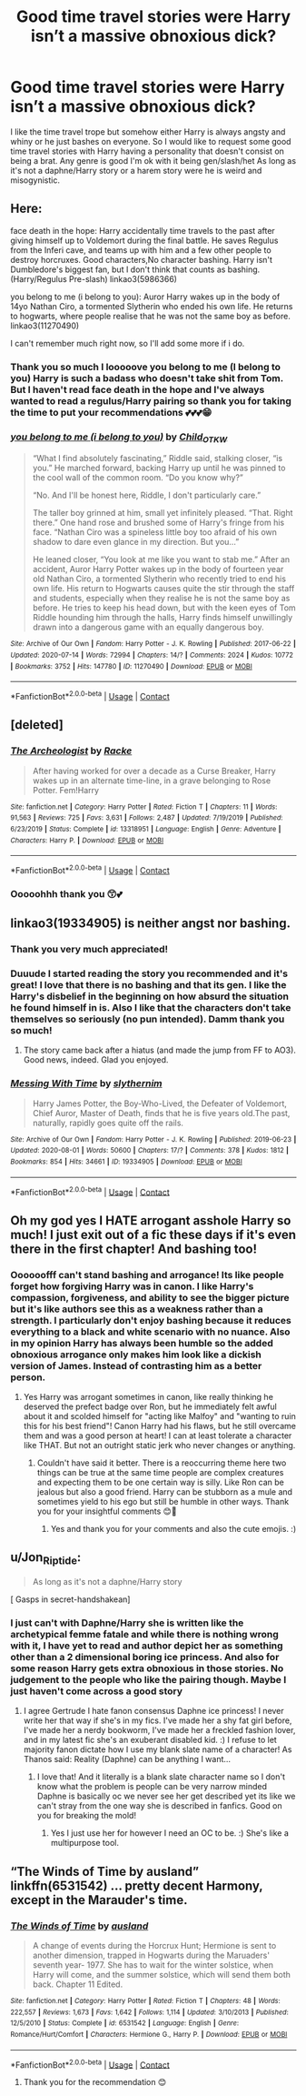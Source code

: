 #+TITLE: Good time travel stories were Harry isn’t a massive obnoxious dick?

* Good time travel stories were Harry isn’t a massive obnoxious dick?
:PROPERTIES:
:Author: gertrude-robinson
:Score: 10
:DateUnix: 1600292591.0
:DateShort: 2020-Sep-17
:FlairText: Request
:END:
I like the time travel trope but somehow either Harry is always angsty and whiny or he just bashes on everyone. So I would like to request some good time travel stories with Harry having a personality that doesn't consist on being a brat. Any genre is good I'm ok with it being gen/slash/het As long as it's not a daphne/Harry story or a harem story were he is weird and misogynistic.


** Here:

face death in the hope: Harry accidentally time travels to the past after giving himself up to Voldemort during the final battle. He saves Regulus from the Inferi cave, and teams up with him and a few other people to destroy horcruxes. Good characters,No character bashing. Harry isn't Dumbledore's biggest fan, but I don't think that counts as bashing. (Harry/Regulus Pre-slash) linkao3(5986366)

you belong to me (i belong to you): Auror Harry wakes up in the body of 14yo Nathan Ciro, a tormented Slytherin who ended his own life. He returns to hogwarts, where people realise that he was not the same boy as before. linkao3(11270490)

I can't remember much right now, so I'll add some more if i do.
:PROPERTIES:
:Author: AGullibleperson
:Score: 6
:DateUnix: 1600336093.0
:DateShort: 2020-Sep-17
:END:

*** Thank you so much I looooove you belong to me (I belong to you) Harry is such a badass who doesn't take shit from Tom. But I haven't read face death in the hope and I've always wanted to read a regulus/Harry pairing so thank you for taking the time to put your recommendations 💕💕💕😁
:PROPERTIES:
:Author: gertrude-robinson
:Score: 2
:DateUnix: 1600336264.0
:DateShort: 2020-Sep-17
:END:


*** [[https://archiveofourown.org/works/11270490][*/you belong to me (i belong to you)/*]] by [[https://www.archiveofourown.org/users/Child_OTKW/pseuds/Child_OTKW][/Child_OTKW/]]

#+begin_quote
  “What I find absolutely fascinating,” Riddle said, stalking closer, “is you.” He marched forward, backing Harry up until he was pinned to the cool wall of the common room. “Do you know why?”

  “No. And I'll be honest here, Riddle, I don't particularly care.”

  The taller boy grinned at him, small yet infinitely pleased. “That. Right there.” One hand rose and brushed some of Harry's fringe from his face. “Nathan Ciro was a spineless little boy too afraid of his own shadow to dare even glance in my direction. But you...”

  He leaned closer, “You look at me like you want to stab me.” After an accident, Auror Harry Potter wakes up in the body of fourteen year old Nathan Ciro, a tormented Slytherin who recently tried to end his own life. His return to Hogwarts causes quite the stir through the staff and students, especially when they realise he is not the same boy as before. He tries to keep his head down, but with the keen eyes of Tom Riddle hounding him through the halls, Harry finds himself unwillingly drawn into a dangerous game with an equally dangerous boy.
#+end_quote

^{/Site/:} ^{Archive} ^{of} ^{Our} ^{Own} ^{*|*} ^{/Fandom/:} ^{Harry} ^{Potter} ^{-} ^{J.} ^{K.} ^{Rowling} ^{*|*} ^{/Published/:} ^{2017-06-22} ^{*|*} ^{/Updated/:} ^{2020-07-14} ^{*|*} ^{/Words/:} ^{72994} ^{*|*} ^{/Chapters/:} ^{14/?} ^{*|*} ^{/Comments/:} ^{2024} ^{*|*} ^{/Kudos/:} ^{10772} ^{*|*} ^{/Bookmarks/:} ^{3752} ^{*|*} ^{/Hits/:} ^{147780} ^{*|*} ^{/ID/:} ^{11270490} ^{*|*} ^{/Download/:} ^{[[https://archiveofourown.org/downloads/11270490/you%20belong%20to%20me%20i.epub?updated_at=1599666756][EPUB]]} ^{or} ^{[[https://archiveofourown.org/downloads/11270490/you%20belong%20to%20me%20i.mobi?updated_at=1599666756][MOBI]]}

--------------

*FanfictionBot*^{2.0.0-beta} | [[https://github.com/FanfictionBot/reddit-ffn-bot/wiki/Usage][Usage]] | [[https://www.reddit.com/message/compose?to=tusing][Contact]]
:PROPERTIES:
:Author: FanfictionBot
:Score: 1
:DateUnix: 1600336140.0
:DateShort: 2020-Sep-17
:END:


** [deleted]
:PROPERTIES:
:Score: 4
:DateUnix: 1600341971.0
:DateShort: 2020-Sep-17
:END:

*** [[https://www.fanfiction.net/s/13318951/1/][*/The Archeologist/*]] by [[https://www.fanfiction.net/u/1890123/Racke][/Racke/]]

#+begin_quote
  After having worked for over a decade as a Curse Breaker, Harry wakes up in an alternate time-line, in a grave belonging to Rose Potter. Fem!Harry
#+end_quote

^{/Site/:} ^{fanfiction.net} ^{*|*} ^{/Category/:} ^{Harry} ^{Potter} ^{*|*} ^{/Rated/:} ^{Fiction} ^{T} ^{*|*} ^{/Chapters/:} ^{11} ^{*|*} ^{/Words/:} ^{91,563} ^{*|*} ^{/Reviews/:} ^{725} ^{*|*} ^{/Favs/:} ^{3,631} ^{*|*} ^{/Follows/:} ^{2,487} ^{*|*} ^{/Updated/:} ^{7/19/2019} ^{*|*} ^{/Published/:} ^{6/23/2019} ^{*|*} ^{/Status/:} ^{Complete} ^{*|*} ^{/id/:} ^{13318951} ^{*|*} ^{/Language/:} ^{English} ^{*|*} ^{/Genre/:} ^{Adventure} ^{*|*} ^{/Characters/:} ^{Harry} ^{P.} ^{*|*} ^{/Download/:} ^{[[http://www.ff2ebook.com/old/ffn-bot/index.php?id=13318951&source=ff&filetype=epub][EPUB]]} ^{or} ^{[[http://www.ff2ebook.com/old/ffn-bot/index.php?id=13318951&source=ff&filetype=mobi][MOBI]]}

--------------

*FanfictionBot*^{2.0.0-beta} | [[https://github.com/FanfictionBot/reddit-ffn-bot/wiki/Usage][Usage]] | [[https://www.reddit.com/message/compose?to=tusing][Contact]]
:PROPERTIES:
:Author: FanfictionBot
:Score: 1
:DateUnix: 1600341988.0
:DateShort: 2020-Sep-17
:END:


*** Ooooohhh thank you 😙💕
:PROPERTIES:
:Author: gertrude-robinson
:Score: 1
:DateUnix: 1600342041.0
:DateShort: 2020-Sep-17
:END:


** linkao3(19334905) is neither angst nor bashing.
:PROPERTIES:
:Author: adgnatum
:Score: 3
:DateUnix: 1600332108.0
:DateShort: 2020-Sep-17
:END:

*** Thank you very much appreciated!
:PROPERTIES:
:Author: gertrude-robinson
:Score: 1
:DateUnix: 1600332244.0
:DateShort: 2020-Sep-17
:END:


*** Duuude I started reading the story you recommended and it's great! I love that there is no bashing and that its gen. I like the Harry's disbelief in the beginning on how absurd the situation he found himself in is. Also I like that the characters don't take themselves so seriously (no pun intended). Damm thank you so much!
:PROPERTIES:
:Author: gertrude-robinson
:Score: 1
:DateUnix: 1600443848.0
:DateShort: 2020-Sep-18
:END:

**** The story came back after a hiatus (and made the jump from FF to AO3). Good news, indeed. Glad you enjoyed.
:PROPERTIES:
:Author: adgnatum
:Score: 1
:DateUnix: 1600503497.0
:DateShort: 2020-Sep-19
:END:


*** [[https://archiveofourown.org/works/19334905][*/Messing With Time/*]] by [[https://www.archiveofourown.org/users/slythernim/pseuds/slythernim][/slythernim/]]

#+begin_quote
  Harry James Potter, the Boy-Who-Lived, the Defeater of Voldemort, Chief Auror, Master of Death, finds that he is five years old.The past, naturally, rapidly goes quite off the rails.
#+end_quote

^{/Site/:} ^{Archive} ^{of} ^{Our} ^{Own} ^{*|*} ^{/Fandom/:} ^{Harry} ^{Potter} ^{-} ^{J.} ^{K.} ^{Rowling} ^{*|*} ^{/Published/:} ^{2019-06-23} ^{*|*} ^{/Updated/:} ^{2020-08-01} ^{*|*} ^{/Words/:} ^{50600} ^{*|*} ^{/Chapters/:} ^{17/?} ^{*|*} ^{/Comments/:} ^{378} ^{*|*} ^{/Kudos/:} ^{1812} ^{*|*} ^{/Bookmarks/:} ^{854} ^{*|*} ^{/Hits/:} ^{34661} ^{*|*} ^{/ID/:} ^{19334905} ^{*|*} ^{/Download/:} ^{[[https://archiveofourown.org/downloads/19334905/Messing%20With%20Time.epub?updated_at=1596479558][EPUB]]} ^{or} ^{[[https://archiveofourown.org/downloads/19334905/Messing%20With%20Time.mobi?updated_at=1596479558][MOBI]]}

--------------

*FanfictionBot*^{2.0.0-beta} | [[https://github.com/FanfictionBot/reddit-ffn-bot/wiki/Usage][Usage]] | [[https://www.reddit.com/message/compose?to=tusing][Contact]]
:PROPERTIES:
:Author: FanfictionBot
:Score: 1
:DateUnix: 1600738557.0
:DateShort: 2020-Sep-22
:END:


** Oh my god yes I HATE arrogant asshole Harry so much! I just exit out of a fic these days if it's even there in the first chapter! And bashing too!
:PROPERTIES:
:Score: 3
:DateUnix: 1600302706.0
:DateShort: 2020-Sep-17
:END:

*** Oooooofff can't stand bashing and arrogance! Its like people forget how forgiving Harry was in canon. I like Harry's compassion, forgiveness, and ability to see the bigger picture but it's like authors see this as a weakness rather than a strength. I particularly don't enjoy bashing because it reduces everything to a black and white scenario with no nuance. Also in my opinion Harry has always been humble so the added obnoxious arrogance only makes him look like a dickish version of James. Instead of contrasting him as a better person.
:PROPERTIES:
:Author: gertrude-robinson
:Score: 4
:DateUnix: 1600324979.0
:DateShort: 2020-Sep-17
:END:

**** Yes Harry was arrogant sometimes in canon, like really thinking he deserved the prefect badge over Ron, but he immediately felt awful about it and scolded himself for "acting like Malfoy" and "wanting to ruin this for his best friend"! Canon Harry had his flaws, but he still overcame them and was a good person at heart! I can at least tolerate a character like THAT. But not an outright static jerk who never changes or anything.
:PROPERTIES:
:Score: 3
:DateUnix: 1600326552.0
:DateShort: 2020-Sep-17
:END:

***** Couldn't have said it better. There is a reoccurring theme here two things can be true at the same time people are complex creatures and expecting them to be one certain way is silly. Like Ron can be jealous but also a good friend. Harry can be stubborn as a mule and sometimes yield to his ego but still be humble in other ways. Thank you for your insightful comments 😊🙏
:PROPERTIES:
:Author: gertrude-robinson
:Score: 2
:DateUnix: 1600326731.0
:DateShort: 2020-Sep-17
:END:

****** Yes and thank you for your comments and also the cute emojis. :)
:PROPERTIES:
:Score: 1
:DateUnix: 1600326890.0
:DateShort: 2020-Sep-17
:END:


** u/Jon_Riptide:
#+begin_quote
  As long as it's not a daphne/Harry story
#+end_quote

[ Gasps in secret-handshakean]
:PROPERTIES:
:Author: Jon_Riptide
:Score: 3
:DateUnix: 1600294869.0
:DateShort: 2020-Sep-17
:END:

*** I just can't with Daphne/Harry she is written like the archetypical femme fatale and while there is nothing wrong with it, I have yet to read and author depict her as something other than a 2 dimensional boring ice princess. And also for some reason Harry gets extra obnoxious in those stories. No judgement to the people who like the pairing though. Maybe I just haven't come across a good story
:PROPERTIES:
:Author: gertrude-robinson
:Score: 10
:DateUnix: 1600295384.0
:DateShort: 2020-Sep-17
:END:

**** I agree Gertrude I hate fanon consensus Daphne ice princess! I never write her that way if she's in my fics. I've made her a shy fat girl before, I've made her a nerdy bookworm, I've made her a freckled fashion lover, and in my latest fic she's an exuberant disabled kid. :) I refuse to let majority fanon dictate how I use my blank slate name of a character! As Thanos said: Reality (Daphne) can be anything I want...
:PROPERTIES:
:Score: 4
:DateUnix: 1600302843.0
:DateShort: 2020-Sep-17
:END:

***** I love that! And it literally is a blank slate character name so I don't know what the problem is people can be very narrow minded Daphne is basically oc we never see her get described yet its like we can't stray from the one way she is described in fanfics. Good on you for breaking the mold!
:PROPERTIES:
:Author: gertrude-robinson
:Score: 4
:DateUnix: 1600325103.0
:DateShort: 2020-Sep-17
:END:

****** Yes I just use her for however I need an OC to be. :) She's like a multipurpose tool.
:PROPERTIES:
:Score: 2
:DateUnix: 1600326472.0
:DateShort: 2020-Sep-17
:END:


** “The Winds of Time by ausland” linkffn(6531542) ... pretty decent Harmony, except in the Marauder's time.
:PROPERTIES:
:Author: ceplma
:Score: 1
:DateUnix: 1600295316.0
:DateShort: 2020-Sep-17
:END:

*** [[https://www.fanfiction.net/s/6531542/1/][*/The Winds of Time/*]] by [[https://www.fanfiction.net/u/2441303/ausland][/ausland/]]

#+begin_quote
  A change of events during the Horcrux Hunt; Hermione is sent to another dimension, trapped in Hogwarts during the Maruaders' seventh year- 1977. She has to wait for the winter solstice, when Harry will come, and the summer solstice, which will send them both back. Chapter 11 Edited.
#+end_quote

^{/Site/:} ^{fanfiction.net} ^{*|*} ^{/Category/:} ^{Harry} ^{Potter} ^{*|*} ^{/Rated/:} ^{Fiction} ^{T} ^{*|*} ^{/Chapters/:} ^{48} ^{*|*} ^{/Words/:} ^{222,557} ^{*|*} ^{/Reviews/:} ^{1,673} ^{*|*} ^{/Favs/:} ^{1,642} ^{*|*} ^{/Follows/:} ^{1,114} ^{*|*} ^{/Updated/:} ^{3/10/2013} ^{*|*} ^{/Published/:} ^{12/5/2010} ^{*|*} ^{/Status/:} ^{Complete} ^{*|*} ^{/id/:} ^{6531542} ^{*|*} ^{/Language/:} ^{English} ^{*|*} ^{/Genre/:} ^{Romance/Hurt/Comfort} ^{*|*} ^{/Characters/:} ^{Hermione} ^{G.,} ^{Harry} ^{P.} ^{*|*} ^{/Download/:} ^{[[http://www.ff2ebook.com/old/ffn-bot/index.php?id=6531542&source=ff&filetype=epub][EPUB]]} ^{or} ^{[[http://www.ff2ebook.com/old/ffn-bot/index.php?id=6531542&source=ff&filetype=mobi][MOBI]]}

--------------

*FanfictionBot*^{2.0.0-beta} | [[https://github.com/FanfictionBot/reddit-ffn-bot/wiki/Usage][Usage]] | [[https://www.reddit.com/message/compose?to=tusing][Contact]]
:PROPERTIES:
:Author: FanfictionBot
:Score: 2
:DateUnix: 1600295335.0
:DateShort: 2020-Sep-17
:END:

**** Thank you for the recommendation 😊
:PROPERTIES:
:Author: gertrude-robinson
:Score: 1
:DateUnix: 1600295494.0
:DateShort: 2020-Sep-17
:END:
